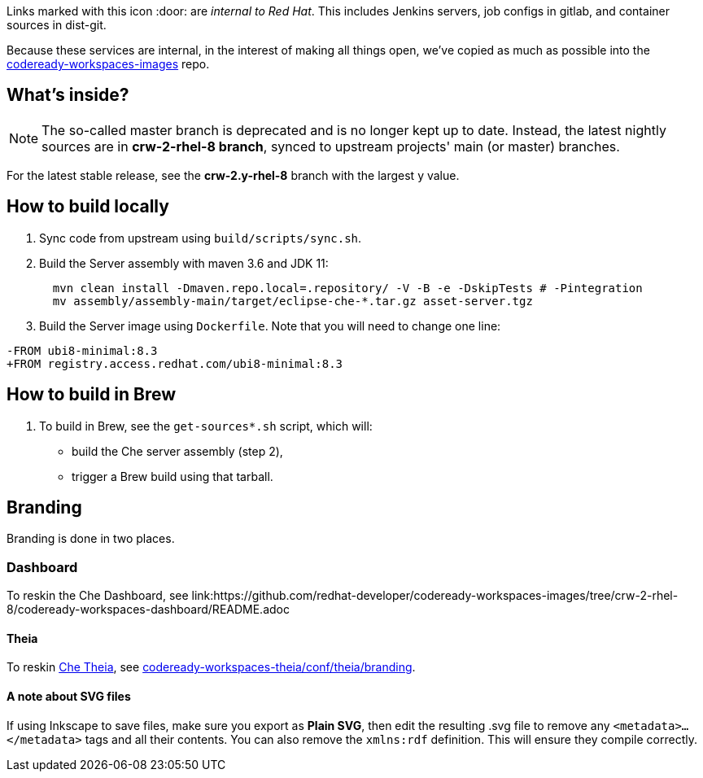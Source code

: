 Links marked with this icon :door: are _internal to Red Hat_. This includes Jenkins servers, job configs in gitlab, and container sources in dist-git. 

Because these services are internal, in the interest of making all things open, we've copied as much as possible into the link:https://github.com/redhat-developer/codeready-workspaces-images[codeready-workspaces-images] repo.

## What's inside?

NOTE: The so-called master branch is deprecated and is no longer kept up to date. Instead, the latest nightly sources are in **crw-2-rhel-8 branch**, synced to upstream projects' main (or master) branches.

For the latest stable release, see the **crw-2.y-rhel-8** branch with the largest y value.


## How to build locally

1. Sync code from upstream using `build/scripts/sync.sh`.

2. Build the Server assembly with maven 3.6 and JDK 11:
+
```
  mvn clean install -Dmaven.repo.local=.repository/ -V -B -e -DskipTests # -Pintegration
  mv assembly/assembly-main/target/eclipse-che-*.tar.gz asset-server.tgz
```
+
3. Build the Server image using `Dockerfile`. Note that you will need to change one line:
```
-FROM ubi8-minimal:8.3
+FROM registry.access.redhat.com/ubi8-minimal:8.3
```

## How to build in Brew

1. To build in Brew, see the `get-sources*.sh` script, which will:

* build the Che server assembly (step 2),
* trigger a Brew build using that tarball.

## Branding

Branding is done in two places.

### Dashboard

To reskin the Che Dashboard, see link:https://github.com/redhat-developer/codeready-workspaces-images/tree/crw-2-rhel-8/codeready-workspaces-dashboard/README.adoc

#### Theia

To reskin link:https://github.com/eclipse-che/che-theia[Che Theia], see link:https://github.com/redhat-developer/codeready-workspaces-theia/tree/crw-2-rhel-8/conf/theia/branding[codeready-workspaces-theia/conf/theia/branding]. 

#### A note about SVG files 

If using Inkscape to save files, make sure you export as *Plain SVG*, then edit the resulting .svg file to remove any `<metadata>...</metadata>` tags and all their contents. You can also remove the `xmlns:rdf` definition. This will ensure they compile correctly.
